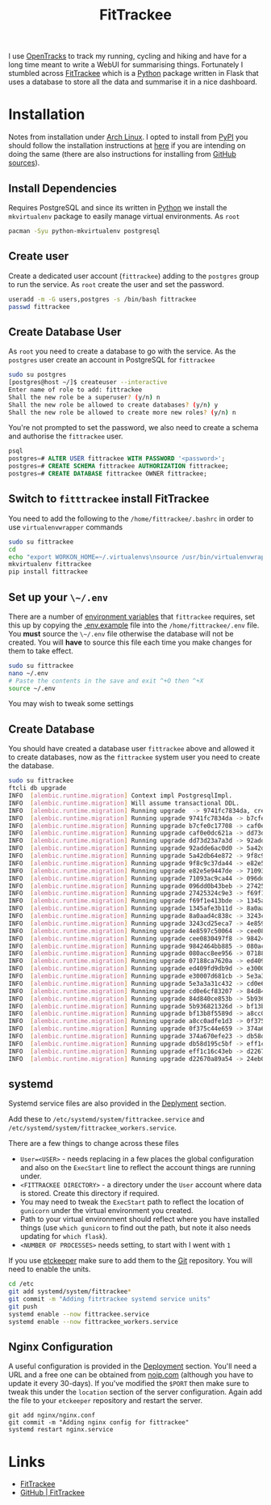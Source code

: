 :PROPERTIES:
:ID:       d9c960c2-71b6-45e6-b388-dcd07b9da3e1
:mtime:    20240602222241 20240601082743 20230730204045 20230730112159
:ctime:    20230730112159
:END:
#+TITLE: FitTrackee
#+FILETAGS: :python:postgresql:gpx:tracking:

I use [[https://github.com/OpenTracksApp/OpenTracks][OpenTracks]] to track my running, cycling and hiking and have for a long time meant to write a WebUI for summarising
things. Fortunately I stumbled across [[https://samr1.github.io/FitTrackee/en/][FitTrackee]] which is a [[id:5b5d1562-ecb4-4199-b530-e7993723e112][Python]] package written in Flask that uses a database to
store all the data and summarise it in a nice dashboard.


* Installation

Notes from installation under [[id:a53fa3c5-f091-4715-a1a4-a94071407abf][Arch Linux]]. I opted to install from [[https://pypi.org][PyPI]] you should follow the installation instructions
at [[https://samr1.github.io/FitTrackee/en/installation.html#from-pypi][here]] if you are intending on doing the same (there are also instructions for installing from [[https://samr1.github.io/FitTrackee/en/installation.html#from-sources][GitHub sources]]).

** Install Dependencies

Requires PostgreSQL and since its written in [[id:5b5d1562-ecb4-4199-b530-e7993723e112][Python]] we install the ~mkvirtualenv~ package to easily manage virtual
environments. As ~root~

#+begin_src bash
pacman -Syu python-mkvirtualenv postgresql
#+end_src

** Create user

Create a dedicated user account (~fittrackee~) adding to the ~postgres~ group to run the service. As ~root~ create the
user and set the password.

#+begin_src bash
useradd -m -G users,postgres -s /bin/bash fittrackee
passwd fittrackee
#+end_src

** Create Database User

As ~root~ you need to create a database to go with the service. As the ~postgres~ user create an account in PostgreSQL
for ~fittrackee~

#+begin_src bash
sudo su postgres
[postgres@host ~/]$ createuser --interactive
Enter name of role to add: fittrackee
Shall the new role be a superuser? (y/n) n
Shall the new role be allowed to create databases? (y/n) y
Shall the new role be allowed to create more new roles? (y/n) n
#+end_src

You're not prompted to set the password, we also need to create a schema and authorise the ~fittrackee~ user.

#+begin_src sql
psql
postgres=# ALTER USER fittrackee WITH PASSWORD '<password>';
postgres=# CREATE SCHEMA fittrackee AUTHORIZATION fittrackee;
postgres=# CREATE DATABASE fittrackee OWNER fittrackee;
    #+end_src


** Switch to ~fitttrackee~ install FitTrackee

You need to add the following to the ~/home/fittrackee/.bashrc~ in order to use ~virtualenvwrapper~ commands


#+begin_src bash
sudo su fittrackee
cd
echo "export WORKON_HOME=~/.virtualenvs\nsource /usr/bin/virtualenvwrapper.sh" >> ~.bashrc
mkvirtualenv fittrackee
pip install fittrackee
#+end_src


** Set up your ~\~/.env~

There are a number of [[https://samr1.github.io/FitTrackee/en/installation.html#environment-variables][environment variables]] that ~fittrackee~ requires, set this up by copying the [[https://github.com/SamR1/FitTrackee/blob/master/.env.example#L4][.env.example]] file
into the ~/home/fittrackee/.env~ file. You **must** source the ~\~/.env~ file otherwise the database will not be
created. You will **have** to source this file each time you make changes for them to take effect.

#+begin_src bash
sudo su fittrackee
nano ~/.env
# Paste the contents in the save and exit ^+O then ^+X
source ~/.env
#+end_src

You may wish to tweak some settings

** Create Database

You should have created a database user ~fittrackee~ above and allowed it to create databases, now as the ~fittrackee~
system user you need to create the database.

#+begin_src bash
sudo su fittrackee
ftcli db upgrade
INFO  [alembic.runtime.migration] Context impl PostgresqlImpl.
INFO  [alembic.runtime.migration] Will assume transactional DDL.
INFO  [alembic.runtime.migration] Running upgrade  -> 9741fc7834da, create User table
INFO  [alembic.runtime.migration] Running upgrade 9741fc7834da -> b7cfe0c17708, create Activity & Sport tables
INFO  [alembic.runtime.migration] Running upgrade b7cfe0c17708 -> caf0e0dc621a, create Record table
INFO  [alembic.runtime.migration] Running upgrade caf0e0dc621a -> dd73d23a7a3d, create Activities Segments table
INFO  [alembic.runtime.migration] Running upgrade dd73d23a7a3d -> 92adde6ac0d0, add 'bounds' column to 'Activity' table
INFO  [alembic.runtime.migration] Running upgrade 92adde6ac0d0 -> 5a42db64e872, add static map url to 'Activity' table
INFO  [alembic.runtime.migration] Running upgrade 5a42db64e872 -> 9f8c9c37da44, add static map id to 'Activity' table
INFO  [alembic.runtime.migration] Running upgrade 9f8c9c37da44 -> e82e5e9447de, add 'timezone' to 'User' table
INFO  [alembic.runtime.migration] Running upgrade e82e5e9447de -> 71093ac9ca44, add weather infos in 'Activity' table
INFO  [alembic.runtime.migration] Running upgrade 71093ac9ca44 -> 096dd0b43beb, Add 'notes' column to 'Activity' table
INFO  [alembic.runtime.migration] Running upgrade 096dd0b43beb -> 27425324c9e3, add 'weekm' in 'User' table
INFO  [alembic.runtime.migration] Running upgrade 27425324c9e3 -> f69f1e413bde, add 'language' to 'User' table
INFO  [alembic.runtime.migration] Running upgrade f69f1e413bde -> 1345afe3b11d, replace 'is_default' with 'is_active' in 'Sports' table
INFO  [alembic.runtime.migration] Running upgrade 1345afe3b11d -> 8a0aad4c838c, add application config in database
INFO  [alembic.runtime.migration] Running upgrade 8a0aad4c838c -> 3243cd25eca7, add uuid to activities
INFO  [alembic.runtime.migration] Running upgrade 3243cd25eca7 -> 4e8597c50064, rename 'activity' with 'workout'
INFO  [alembic.runtime.migration] Running upgrade 4e8597c50064 -> cee0830497f8, Add new sports
INFO  [alembic.runtime.migration] Running upgrade cee0830497f8 -> 9842464bb885, add stopped speed threshold to sports
INFO  [alembic.runtime.migration] Running upgrade 9842464bb885 -> 080acc8ee956, add sport preferences
INFO  [alembic.runtime.migration] Running upgrade 080acc8ee956 -> 07188ca7620a, add imperial units preferences
INFO  [alembic.runtime.migration] Running upgrade 07188ca7620a -> ed409fd9db9d, add snowshoes sport
INFO  [alembic.runtime.migration] Running upgrade ed409fd9db9d -> e30007d681cb, add missing indexes on Workout table
INFO  [alembic.runtime.migration] Running upgrade e30007d681cb -> 5e3a3a31c432, update User and AppConfig tables
INFO  [alembic.runtime.migration] Running upgrade 5e3a3a31c432 -> cd0e6cf83207, add ascent record
INFO  [alembic.runtime.migration] Running upgrade cd0e6cf83207 -> 84d840ce853b, add OAuth 2.0 and blacklisted tokens
INFO  [alembic.runtime.migration] Running upgrade 84d840ce853b -> 5b936821326d, add virtual cycling as sport type
INFO  [alembic.runtime.migration] Running upgrade 5b936821326d -> bf13b8f5589d, Add date_format for date display to user preferences in DB
INFO  [alembic.runtime.migration] Running upgrade bf13b8f5589d -> a8cc0adfe1d3, add Mountaineering
INFO  [alembic.runtime.migration] Running upgrade a8cc0adfe1d3 -> 0f375c44e659, update elevation precision
INFO  [alembic.runtime.migration] Running upgrade 0f375c44e659 -> 374a670efe23, add privacy policy
INFO  [alembic.runtime.migration] Running upgrade 374a670efe23 -> db58d195c5bf, add user preference to start elevation plots at zero
INFO  [alembic.runtime.migration] Running upgrade db58d195c5bf -> eff1c16c43eb, Add user preference for gpx speed calculation
INFO  [alembic.runtime.migration] Running upgrade eff1c16c43eb -> d22670a89a54, add paragliding sport
INFO  [alembic.runtime.migration] Running upgrade d22670a89a54 -> 24eb097614e4, add open water swimming

#+end_src

** systemd

Systemd service files are also provided in the [[https://samr1.github.io/FitTrackee/en/installation.html#deployment][Deplyment]] section.

Add these to ~/etc/systemd/system/fittrackee.service~ and  ~/etc/systemd/system/fittrackee_workers.service~.

There are a few things to change across these files

+ ~User=<USER>~ - needs replacing in a few places the global configuration and also on the ~ExecStart~ line to reflect
  the account things are running under.
+ ~<FITTRACKEE DIRECTORY>~ - a directory under the ~User~ account where data is stored. Create this directory if
  required.
+ You may need to tweak the ~ExecStart~ path to reflect the location of ~gunicorn~ under the virtual environment you
  created.
+ Path to your virtual environment should reflect where you have installed things (use ~which gunicorn~ to find out the
  path, but note it also needs updating for ~which flask~).
+ ~<NUMBER OF PROCESSES>~ needs setting, to start with I went with ~1~

If you use [[id:48249b0d-eeba-484a-8f00-808a14169692][etckeeper]] make sure to add them to the [[id:0859ef9e-834d-4e84-8e67-fa7593a61e0b][Git]] repository. You will need to enable the units.

#+begin_src bash
cd /etc
git add systemd/system/fittrackee*
git commit -m "Adding fitrtrackee systemd service units"
git push
systemd enable --now fittrackee.service
systemd enable --now fittrackee_workers.service
#+end_src

** Nginx Configuration

A useful configuration is provided in the [[https://samr1.github.io/FitTrackee/en/installation.html#deployment][Deployment]] section. You'll need a URL and a free one can be obtained from
[[https://noip.com/][noip.com]] (although you have to update it every 30-days). If you've modified the ~$PORT~ then make sure to tweak this
under the ~location~ section of the server configuration.  Again add the file to your ~etckeeper~ repository and restart
the server.


#+begin_src
git add nginx/nginx.conf
git commit -m "Adding nginx config for fittrackee"
systemd restart nginx.service
#+end_src




* Links
+ [[https://samr1.github.io/FitTrackee/en/][FitTrackee]]
+ [[https://github.com/SamR1/FitTrackee/][GitHub | FitTrackee]]

